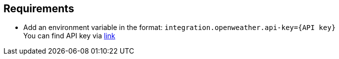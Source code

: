 == Requirements

* Add an environment variable in the format: `integration.openweather.api-key={API key}` +
You can find API key via https://docs.google.com/document/d/1371z3iIVCh6gboEeo_qPngjA-dmcCDl2tuhp89H_f3M/edit?usp=drive_link[link]